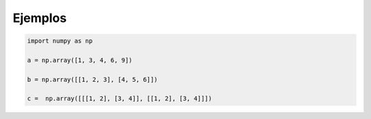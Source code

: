 Ejemplos
========

.. code:: Python

   import numpy as np
 
   a = np.array([1, 3, 4, 6, 9])

   b = np.array([[1, 2, 3], [4, 5, 6]])

   c =  np.array([[[1, 2], [3, 4]], [[1, 2], [3, 4]]])



